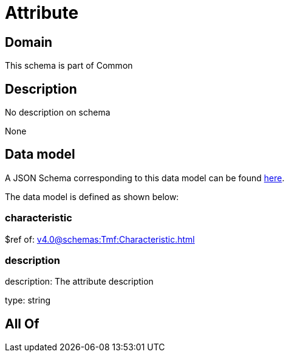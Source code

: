 = Attribute

[#domain]
== Domain

This schema is part of Common

[#description]
== Description

No description on schema

None

[#data_model]
== Data model

A JSON Schema corresponding to this data model can be found https://tmforum.org[here].

The data model is defined as shown below:


=== characteristic
$ref of: xref:v4.0@schemas:Tmf:Characteristic.adoc[]


=== description
description: The attribute description

type: string


[#all_of]
== All Of

